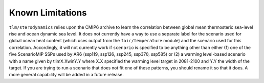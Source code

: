 .. _chapter_limitations:

Known Limitations
=========

``tlm/sterodynamics`` relies upon the CMIP6 archive to learn the correlation between global mean
thermosteric sea-level rise and ocean dynamic sea level. It does not currently have a way to use
a separate label for the scenario used for global ocean heat content (which uses output from
the ``fair/temperature`` module) and the scenario used for this correlation. Accordingly, it will
not currently work if ``scenario`` is specified to be anything other than either (1) one of the
five ScenarioMIP SSPs used by AR6 (ssp119, ssp126, ssp245, ssp370, ssp585) or (2) a warming
level-based scenario with a name given by tlimX.XwinY.Y where X.X specified the warming level
target in 2081-2100 and Y.Y the width of the target. If you are trying to run a scenario that
does not fit one of these patterns, you should rename it so that it does. A more general capability will
be added in a future release.
